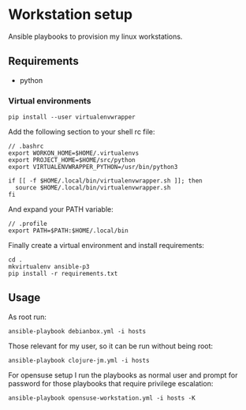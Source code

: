 * Workstation setup

Ansible playbooks to provision my linux workstations.

** Requirements

- python

*** Virtual environments

#+BEGIN_EXAMPLE
pip install --user virtualenvwrapper
#+END_EXAMPLE

Add the following section to your shell rc file:

#+BEGIN_EXAMPLE
// .bashrc
export WORKON_HOME=$HOME/.virtualenvs
export PROJECT_HOME=$HOME/src/python
export VIRTUALENVWRAPPER_PYTHON=/usr/bin/python3

if [[ -f $HOME/.local/bin/virtualenvwrapper.sh ]]; then
  source $HOME/.local/bin/virtualenvwrapper.sh
fi
#+END_EXAMPLE

And expand your PATH variable:

#+BEGIN_EXAMPLE
// .profile
export PATH=$PATH:$HOME/.local/bin
#+END_EXAMPLE

Finally create a virtual environment and install requirements:

#+BEGIN_EXAMPLE
cd .
mkvirtualenv ansible-p3
pip install -r requirements.txt
#+END_EXAMPLE

** Usage

As root run:

#+BEGIN_EXAMPLE
ansible-playbook debianbox.yml -i hosts
#+END_EXAMPLE

Those relevant for my user, so it can be run without being root:

#+BEGIN_EXAMPLE
ansible-playbook clojure-jm.yml -i hosts 
#+END_EXAMPLE

For opensuse setup I run the playbooks as normal user and prompt for password for those playbooks that require privilege escalation:

#+BEGIN_EXAMPLE
ansible-playbook opensuse-workstation.yml -i hosts -K
#+END_EXAMPLE
